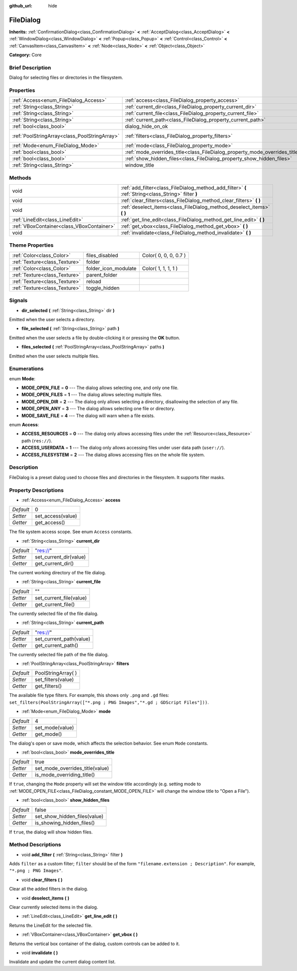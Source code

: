 :github_url: hide

.. Generated automatically by doc/tools/makerst.py in Godot's source tree.
.. DO NOT EDIT THIS FILE, but the FileDialog.xml source instead.
.. The source is found in doc/classes or modules/<name>/doc_classes.

.. _class_FileDialog:

FileDialog
==========

**Inherits:** :ref:`ConfirmationDialog<class_ConfirmationDialog>` **<** :ref:`AcceptDialog<class_AcceptDialog>` **<** :ref:`WindowDialog<class_WindowDialog>` **<** :ref:`Popup<class_Popup>` **<** :ref:`Control<class_Control>` **<** :ref:`CanvasItem<class_CanvasItem>` **<** :ref:`Node<class_Node>` **<** :ref:`Object<class_Object>`

**Category:** Core

Brief Description
-----------------

Dialog for selecting files or directories in the filesystem.

Properties
----------

+-----------------------------------------------+-----------------------------------------------------------------------------+----------------------+
| :ref:`Access<enum_FileDialog_Access>`         | :ref:`access<class_FileDialog_property_access>`                             | 0                    |
+-----------------------------------------------+-----------------------------------------------------------------------------+----------------------+
| :ref:`String<class_String>`                   | :ref:`current_dir<class_FileDialog_property_current_dir>`                   | "res://"             |
+-----------------------------------------------+-----------------------------------------------------------------------------+----------------------+
| :ref:`String<class_String>`                   | :ref:`current_file<class_FileDialog_property_current_file>`                 | ""                   |
+-----------------------------------------------+-----------------------------------------------------------------------------+----------------------+
| :ref:`String<class_String>`                   | :ref:`current_path<class_FileDialog_property_current_path>`                 | "res://"             |
+-----------------------------------------------+-----------------------------------------------------------------------------+----------------------+
| :ref:`bool<class_bool>`                       | dialog_hide_on_ok                                                           | **O:** false         |
+-----------------------------------------------+-----------------------------------------------------------------------------+----------------------+
| :ref:`PoolStringArray<class_PoolStringArray>` | :ref:`filters<class_FileDialog_property_filters>`                           | PoolStringArray(  )  |
+-----------------------------------------------+-----------------------------------------------------------------------------+----------------------+
| :ref:`Mode<enum_FileDialog_Mode>`             | :ref:`mode<class_FileDialog_property_mode>`                                 | 4                    |
+-----------------------------------------------+-----------------------------------------------------------------------------+----------------------+
| :ref:`bool<class_bool>`                       | :ref:`mode_overrides_title<class_FileDialog_property_mode_overrides_title>` | true                 |
+-----------------------------------------------+-----------------------------------------------------------------------------+----------------------+
| :ref:`bool<class_bool>`                       | :ref:`show_hidden_files<class_FileDialog_property_show_hidden_files>`       | false                |
+-----------------------------------------------+-----------------------------------------------------------------------------+----------------------+
| :ref:`String<class_String>`                   | window_title                                                                | **O:** "Save a File" |
+-----------------------------------------------+-----------------------------------------------------------------------------+----------------------+

Methods
-------

+-------------------------------------------+------------------------------------------------------------------------------------------------------+
| void                                      | :ref:`add_filter<class_FileDialog_method_add_filter>` **(** :ref:`String<class_String>` filter **)** |
+-------------------------------------------+------------------------------------------------------------------------------------------------------+
| void                                      | :ref:`clear_filters<class_FileDialog_method_clear_filters>` **(** **)**                              |
+-------------------------------------------+------------------------------------------------------------------------------------------------------+
| void                                      | :ref:`deselect_items<class_FileDialog_method_deselect_items>` **(** **)**                            |
+-------------------------------------------+------------------------------------------------------------------------------------------------------+
| :ref:`LineEdit<class_LineEdit>`           | :ref:`get_line_edit<class_FileDialog_method_get_line_edit>` **(** **)**                              |
+-------------------------------------------+------------------------------------------------------------------------------------------------------+
| :ref:`VBoxContainer<class_VBoxContainer>` | :ref:`get_vbox<class_FileDialog_method_get_vbox>` **(** **)**                                        |
+-------------------------------------------+------------------------------------------------------------------------------------------------------+
| void                                      | :ref:`invalidate<class_FileDialog_method_invalidate>` **(** **)**                                    |
+-------------------------------------------+------------------------------------------------------------------------------------------------------+

Theme Properties
----------------

+-------------------------------+----------------------+-----------------------+
| :ref:`Color<class_Color>`     | files_disabled       | Color( 0, 0, 0, 0.7 ) |
+-------------------------------+----------------------+-----------------------+
| :ref:`Texture<class_Texture>` | folder               |                       |
+-------------------------------+----------------------+-----------------------+
| :ref:`Color<class_Color>`     | folder_icon_modulate | Color( 1, 1, 1, 1 )   |
+-------------------------------+----------------------+-----------------------+
| :ref:`Texture<class_Texture>` | parent_folder        |                       |
+-------------------------------+----------------------+-----------------------+
| :ref:`Texture<class_Texture>` | reload               |                       |
+-------------------------------+----------------------+-----------------------+
| :ref:`Texture<class_Texture>` | toggle_hidden        |                       |
+-------------------------------+----------------------+-----------------------+

Signals
-------

.. _class_FileDialog_signal_dir_selected:

- **dir_selected** **(** :ref:`String<class_String>` dir **)**

Emitted when the user selects a directory.

.. _class_FileDialog_signal_file_selected:

- **file_selected** **(** :ref:`String<class_String>` path **)**

Emitted when the user selects a file by double-clicking it or pressing the **OK** button.

.. _class_FileDialog_signal_files_selected:

- **files_selected** **(** :ref:`PoolStringArray<class_PoolStringArray>` paths **)**

Emitted when the user selects multiple files.

Enumerations
------------

.. _enum_FileDialog_Mode:

.. _class_FileDialog_constant_MODE_OPEN_FILE:

.. _class_FileDialog_constant_MODE_OPEN_FILES:

.. _class_FileDialog_constant_MODE_OPEN_DIR:

.. _class_FileDialog_constant_MODE_OPEN_ANY:

.. _class_FileDialog_constant_MODE_SAVE_FILE:

enum **Mode**:

- **MODE_OPEN_FILE** = **0** --- The dialog allows selecting one, and only one file.

- **MODE_OPEN_FILES** = **1** --- The dialog allows selecting multiple files.

- **MODE_OPEN_DIR** = **2** --- The dialog only allows selecting a directory, disallowing the selection of any file.

- **MODE_OPEN_ANY** = **3** --- The dialog allows selecting one file or directory.

- **MODE_SAVE_FILE** = **4** --- The dialog will warn when a file exists.

.. _enum_FileDialog_Access:

.. _class_FileDialog_constant_ACCESS_RESOURCES:

.. _class_FileDialog_constant_ACCESS_USERDATA:

.. _class_FileDialog_constant_ACCESS_FILESYSTEM:

enum **Access**:

- **ACCESS_RESOURCES** = **0** --- The dialog only allows accessing files under the :ref:`Resource<class_Resource>` path (``res://``).

- **ACCESS_USERDATA** = **1** --- The dialog only allows accessing files under user data path (``user://``).

- **ACCESS_FILESYSTEM** = **2** --- The dialog allows accessing files on the whole file system.

Description
-----------

FileDialog is a preset dialog used to choose files and directories in the filesystem. It supports filter masks.

Property Descriptions
---------------------

.. _class_FileDialog_property_access:

- :ref:`Access<enum_FileDialog_Access>` **access**

+-----------+-------------------+
| *Default* | 0                 |
+-----------+-------------------+
| *Setter*  | set_access(value) |
+-----------+-------------------+
| *Getter*  | get_access()      |
+-----------+-------------------+

The file system access scope. See enum ``Access`` constants.

.. _class_FileDialog_property_current_dir:

- :ref:`String<class_String>` **current_dir**

+-----------+------------------------+
| *Default* | "res://"               |
+-----------+------------------------+
| *Setter*  | set_current_dir(value) |
+-----------+------------------------+
| *Getter*  | get_current_dir()      |
+-----------+------------------------+

The current working directory of the file dialog.

.. _class_FileDialog_property_current_file:

- :ref:`String<class_String>` **current_file**

+-----------+-------------------------+
| *Default* | ""                      |
+-----------+-------------------------+
| *Setter*  | set_current_file(value) |
+-----------+-------------------------+
| *Getter*  | get_current_file()      |
+-----------+-------------------------+

The currently selected file of the file dialog.

.. _class_FileDialog_property_current_path:

- :ref:`String<class_String>` **current_path**

+-----------+-------------------------+
| *Default* | "res://"                |
+-----------+-------------------------+
| *Setter*  | set_current_path(value) |
+-----------+-------------------------+
| *Getter*  | get_current_path()      |
+-----------+-------------------------+

The currently selected file path of the file dialog.

.. _class_FileDialog_property_filters:

- :ref:`PoolStringArray<class_PoolStringArray>` **filters**

+-----------+---------------------+
| *Default* | PoolStringArray(  ) |
+-----------+---------------------+
| *Setter*  | set_filters(value)  |
+-----------+---------------------+
| *Getter*  | get_filters()       |
+-----------+---------------------+

The available file type filters. For example, this shows only ``.png`` and ``.gd`` files: ``set_filters(PoolStringArray(["*.png ; PNG Images","*.gd ; GDScript Files"]))``.

.. _class_FileDialog_property_mode:

- :ref:`Mode<enum_FileDialog_Mode>` **mode**

+-----------+-----------------+
| *Default* | 4               |
+-----------+-----------------+
| *Setter*  | set_mode(value) |
+-----------+-----------------+
| *Getter*  | get_mode()      |
+-----------+-----------------+

The dialog's open or save mode, which affects the selection behavior. See enum ``Mode`` constants.

.. _class_FileDialog_property_mode_overrides_title:

- :ref:`bool<class_bool>` **mode_overrides_title**

+-----------+---------------------------------+
| *Default* | true                            |
+-----------+---------------------------------+
| *Setter*  | set_mode_overrides_title(value) |
+-----------+---------------------------------+
| *Getter*  | is_mode_overriding_title()      |
+-----------+---------------------------------+

If ``true``, changing the ``Mode`` property will set the window title accordingly (e.g. setting mode to :ref:`MODE_OPEN_FILE<class_FileDialog_constant_MODE_OPEN_FILE>` will change the window title to "Open a File").

.. _class_FileDialog_property_show_hidden_files:

- :ref:`bool<class_bool>` **show_hidden_files**

+-----------+------------------------------+
| *Default* | false                        |
+-----------+------------------------------+
| *Setter*  | set_show_hidden_files(value) |
+-----------+------------------------------+
| *Getter*  | is_showing_hidden_files()    |
+-----------+------------------------------+

If ``true``, the dialog will show hidden files.

Method Descriptions
-------------------

.. _class_FileDialog_method_add_filter:

- void **add_filter** **(** :ref:`String<class_String>` filter **)**

Adds ``filter`` as a custom filter; ``filter`` should be of the form ``"filename.extension ; Description"``. For example, ``"*.png ; PNG Images"``.

.. _class_FileDialog_method_clear_filters:

- void **clear_filters** **(** **)**

Clear all the added filters in the dialog.

.. _class_FileDialog_method_deselect_items:

- void **deselect_items** **(** **)**

Clear currently selected items in the dialog.

.. _class_FileDialog_method_get_line_edit:

- :ref:`LineEdit<class_LineEdit>` **get_line_edit** **(** **)**

Returns the LineEdit for the selected file.

.. _class_FileDialog_method_get_vbox:

- :ref:`VBoxContainer<class_VBoxContainer>` **get_vbox** **(** **)**

Returns the vertical box container of the dialog, custom controls can be added to it.

.. _class_FileDialog_method_invalidate:

- void **invalidate** **(** **)**

Invalidate and update the current dialog content list.

